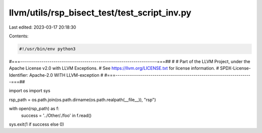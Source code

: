 llvm/utils/rsp_bisect_test/test_script_inv.py
=============================================

Last edited: 2023-03-17 20:18:30

Contents:

.. code-block:: py

    #!/usr/bin/env python3
#===----------------------------------------------------------------------===##
#
# Part of the LLVM Project, under the Apache License v2.0 with LLVM Exceptions.
# See https://llvm.org/LICENSE.txt for license information.
# SPDX-License-Identifier: Apache-2.0 WITH LLVM-exception
#
#===----------------------------------------------------------------------===##

import os
import sys

rsp_path = os.path.join(os.path.dirname(os.path.realpath(__file__)), "rsp")

with open(rsp_path) as f:
  success = '../Other/./foo' in f.read()

sys.exit(1 if success else 0)


